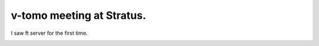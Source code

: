 v-tomo meeting at Stratus.
==========================

I saw ft server for the first time. 




.. image:: /img/8uqbz.jpg
   :target: http://twitpic.com/8uqbz






.. image:: /img/8uqmy.jpg
   :target: http://twitpic.com/8uqmy






.. image:: /img/8uqiy.jpg
   :target: http://twitpic.com/8uqiy








.. author:: default
.. categories:: virt.
.. tags::
.. comments::
